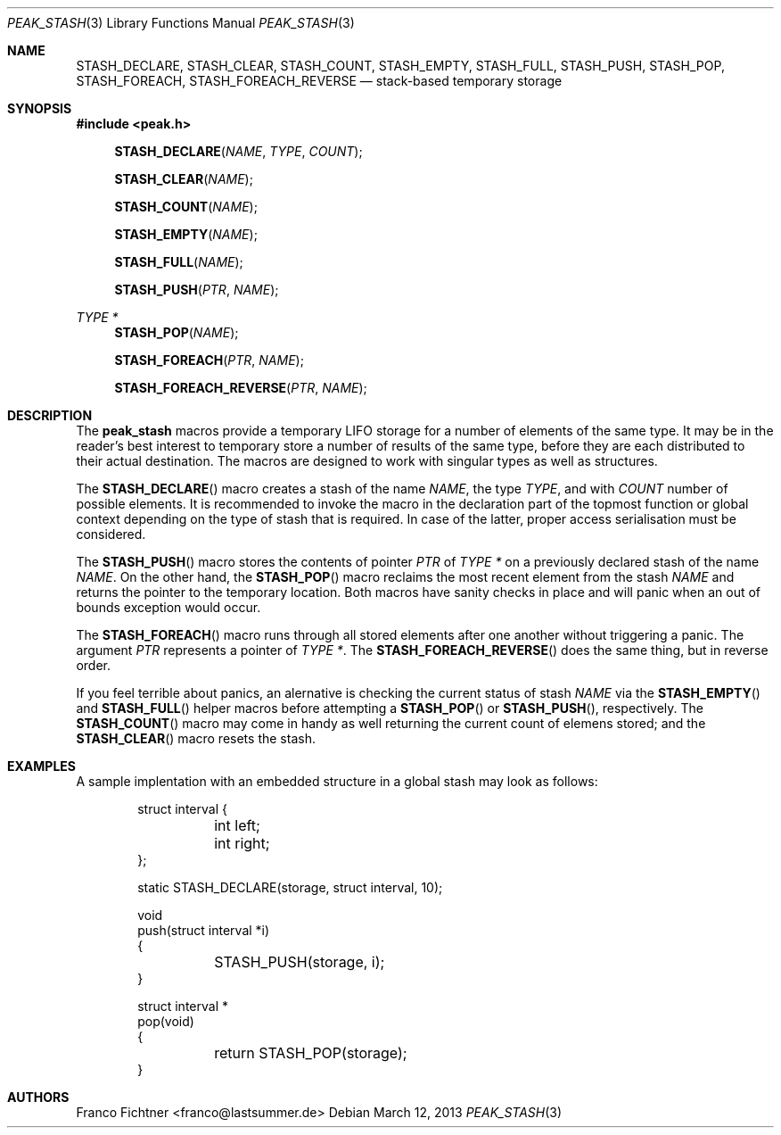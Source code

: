 .Dd March 12, 2013
.Dt PEAK_STASH 3
.Os
.Sh NAME
.Nm STASH_DECLARE ,
.Nm STASH_CLEAR ,
.Nm STASH_COUNT ,
.Nm STASH_EMPTY ,
.Nm STASH_FULL ,
.Nm STASH_PUSH ,
.Nm STASH_POP ,
.Nm STASH_FOREACH ,
.Nm STASH_FOREACH_REVERSE
.Nd stack-based temporary storage
.Sh SYNOPSIS
.In peak.h
.Fn STASH_DECLARE NAME TYPE COUNT
.Fn STASH_CLEAR NAME
.Fn STASH_COUNT NAME
.Fn STASH_EMPTY NAME
.Fn STASH_FULL NAME
.Fn STASH_PUSH PTR NAME
.Ft TYPE *
.Fn STASH_POP NAME
.Fn STASH_FOREACH PTR NAME
.Fn STASH_FOREACH_REVERSE PTR NAME
.Sh DESCRIPTION
The
.Nm peak_stash
macros provide a temporary LIFO storage for a number of elements of
the same type.
It may be in the reader's best interest to temporary store a number
of results of the same type, before they are each distributed to their
actual destination.
The macros are designed to work with singular types as well as
structures.
.Pp
The
.Fn STASH_DECLARE
macro creates a stash of the name
.Fa NAME ,
the type
.Fa TYPE ,
and with
.Fa COUNT
number of possible elements.
It is recommended to invoke the macro in the declaration part of
the topmost function or global context depending on the type of
stash that is required.
In case of the latter, proper access serialisation must be considered.
.Pp
The
.Fn STASH_PUSH
macro stores the contents of pointer
.Fa PTR
of
.Fa TYPE *
on a previously declared stash of the name
.Fa NAME .
On the other hand, the
.Fn STASH_POP
macro reclaims the most recent element from the stash
.Fa NAME
and returns the pointer to the temporary location.
Both macros have sanity checks in place and will panic when an
out of bounds exception would occur.
.Pp
The
.Fn STASH_FOREACH
macro runs through all stored elements after one another without
triggering a panic. The argument
.Fa PTR
represents a pointer of
.Fa TYPE * .
The
.Fn STASH_FOREACH_REVERSE
does the same thing, but in reverse order.
.Pp
If you feel terrible about panics, an alernative is checking the
current status of stash
.Fa NAME
via the
.Fn STASH_EMPTY
and
.Fn STASH_FULL
helper macros before attempting a
.Fn STASH_POP
or
.Fn STASH_PUSH ,
respectively.
The
.Fn STASH_COUNT
macro may come in handy as well returning the current count of elemens
stored; and the
.Fn STASH_CLEAR
macro resets the stash.
.Sh EXAMPLES
A sample implentation with an embedded structure in a global stash
may look as follows:
.Pp
.Bd -literal -offset indent
struct interval {
	int left;
	int right;
};

static STASH_DECLARE(storage, struct interval, 10);

void
push(struct interval *i)
{
	STASH_PUSH(storage, i);
}

struct interval *
pop(void)
{
	return STASH_POP(storage);
}
.Ed
.Sh AUTHORS
.An "Franco Fichtner" Aq franco@lastsummer.de
